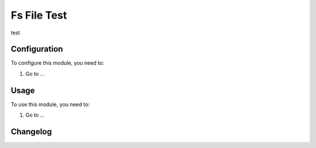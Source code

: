 ============
Fs File Test
============

test

Configuration
=============

To configure this module, you need to:

#. Go to ...

Usage
=====

To use this module, you need to:

#. Go to ...


Changelog
=========
